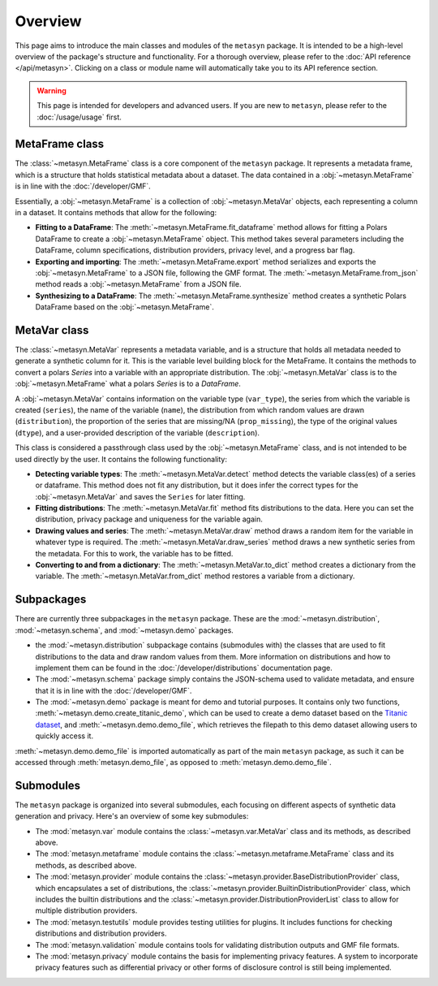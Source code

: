 Overview
========

This page aims to introduce the main classes and modules of the ``metasyn`` package. It is intended to be a high-level overview of the package's structure and functionality. For a thorough overview, please refer to the :doc:`API reference </api/metasyn>`. Clicking on a class or module name will automatically take you to its API reference section.

.. warning:: 
    This page is intended for developers and advanced users. If you are new to ``metasyn``, please refer to the :doc:`/usage/usage` first. 


MetaFrame class
---------------

The :class:`~metasyn.MetaFrame` class is a core component of the ``metasyn`` package. It represents a metadata frame, which is a structure that holds statistical metadata about a dataset. The data contained in a :obj:`~metasyn.MetaFrame` is in line with the :doc:`/developer/GMF`.

Essentially, a :obj:`~metasyn.MetaFrame` is a collection of :obj:`~metasyn.MetaVar` objects, each representing a column in a dataset. It contains methods that allow for the following:

- **Fitting to a DataFrame**: The :meth:`~metasyn.MetaFrame.fit_dataframe` method allows for fitting a Polars DataFrame to create a :obj:`~metasyn.MetaFrame` object. This method takes several parameters including the DataFrame, column specifications, distribution providers, privacy level, and a progress bar flag.
- **Exporting and importing**: The :meth:`~metasyn.MetaFrame.export` method serializes and exports the :obj:`~metasyn.MetaFrame` to a JSON file, following the GMF format. The :meth:`~metasyn.MetaFrame.from_json` method reads a :obj:`~metasyn.MetaFrame` from a JSON file.
- **Synthesizing to a DataFrame**: The :meth:`~metasyn.MetaFrame.synthesize` method creates a synthetic Polars DataFrame based on the :obj:`~metasyn.MetaFrame`.


MetaVar class
-------------

The :class:`~metasyn.MetaVar` represents a metadata variable, and is a structure that holds all metadata needed to generate a synthetic column for it. This is the variable level building block for the MetaFrame. It contains the methods to convert a polars `Series` into a variable with an appropriate distribution. The :obj:`~metasyn.MetaVar` class is to the :obj:`~metasyn.MetaFrame` what a polars `Series` is to a `DataFrame`.

A :obj:`~metasyn.MetaVar` contains information on the variable type (``var_type``), the series from which the variable is created (``series``), the name of the variable (``name``), the distribution from which random values are drawn (``distribution``), the proportion of the series that are missing/NA (``prop_missing``), the type of the original values (``dtype``), and a user-provided description of the variable (``description``). 

This class is considered a passthrough class used by the :obj:`~metasyn.MetaFrame` class, and is not intended to be used directly by the user. It contains the following functionality:

- **Detecting variable types**: The :meth:`~metasyn.MetaVar.detect` method detects the variable class(es) of a series or dataframe. This method does not fit any distribution, but it does infer the correct types for the :obj:`~metasyn.MetaVar` and saves the ``Series`` for later fitting.
- **Fitting distributions**: The :meth:`~metasyn.MetaVar.fit` method fits distributions to the data. Here you can set the distribution, privacy package and uniqueness for the variable again.
- **Drawing values and series**: The :meth:`~metasyn.MetaVar.draw` method draws a random item for the variable in whatever type is required. The :meth:`~metasyn.MetaVar.draw_series` method draws a new synthetic series from the metadata. For this to work, the variable has to be fitted.
- **Converting to and from a dictionary**: The :meth:`~metasyn.MetaVar.to_dict` method creates a dictionary from the variable. The :meth:`~metasyn.MetaVar.from_dict` method restores a variable from a dictionary.


Subpackages
-----------
There are currently three subpackages in the ``metasyn`` package. These are the :mod:`~metasyn.distribution`, :mod:`~metasyn.schema`, and :mod:`~metasyn.demo` packages.

* the :mod:`~metasyn.distribution` subpackage contains (submodules with) the classes that are used to fit distributions to the data and draw random values from them. More information on distributions and how to implement them can be found in the :doc:`/developer/distributions` documentation page.
* The :mod:`~metasyn.schema` package simply contains the JSON-schema used to validate metadata, and ensure that it is in line with the :doc:`/developer/GMF`.
* The :mod:`~metasyn.demo` package is meant for demo and tutorial purposes. It contains only two functions, :meth:`~metasyn.demo.create_titanic_demo`, which can be used to create a demo dataset based on the `Titanic dataset <https://github.com/datasciencedojo/datasets/blob/master/titanic.csv>`_, and :meth:`~metasyn.demo.demo_file`, which retrieves the filepath to this demo dataset allowing users to quickly access it. 

:meth:`~metasyn.demo.demo_file` is imported automatically as part of the main ``metasyn`` package, as such it can be accessed through :meth:`metasyn.demo_file`, as opposed to :meth:`metasyn.demo.demo_file`. 

Submodules
----------
The ``metasyn`` package is organized into several submodules, each focusing on different aspects of synthetic data generation and privacy. Here's an overview of some key submodules:

* The :mod:`metasyn.var` module contains the :class:`~metasyn.var.MetaVar` class and its methods, as described above.
* The :mod:`metasyn.metaframe` module contains the :class:`~metasyn.metaframe.MetaFrame` class and its methods, as described above. 
* The :mod:`metasyn.provider` module contains the :class:`~metasyn.provider.BaseDistributionProvider` class, which encapsulates a set of distributions, the :class:`~metasyn.provider.BuiltinDistributionProvider` class, which includes the builtin distributions and the :class:`~metasyn.provider.DistributionProviderList` class to allow for multiple distribution providers.
* The :mod:`metasyn.testutils` module provides testing utilities for plugins. It includes functions for checking distributions and distribution providers.
* The :mod:`metasyn.validation` module contains tools for validating distribution outputs and GMF file formats.
* The :mod:`metasyn.privacy` module contains the basis for implementing privacy features. A system to incorporate privacy features such as differential privacy or other forms of disclosure control is still being implemented.

